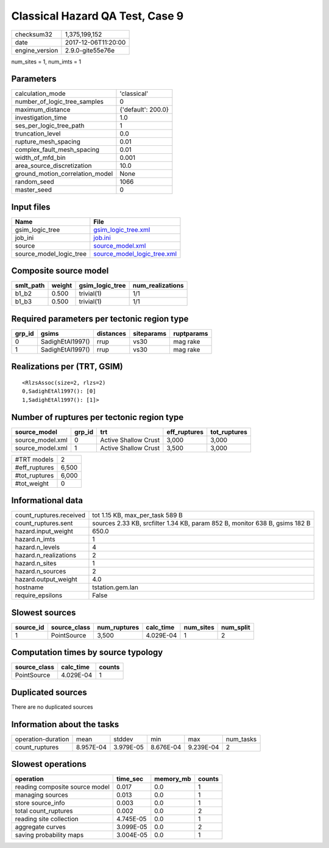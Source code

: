 Classical Hazard QA Test, Case 9
================================

============== ===================
checksum32     1,375,199,152      
date           2017-12-06T11:20:00
engine_version 2.9.0-gite55e76e   
============== ===================

num_sites = 1, num_imts = 1

Parameters
----------
=============================== ==================
calculation_mode                'classical'       
number_of_logic_tree_samples    0                 
maximum_distance                {'default': 200.0}
investigation_time              1.0               
ses_per_logic_tree_path         1                 
truncation_level                0.0               
rupture_mesh_spacing            0.01              
complex_fault_mesh_spacing      0.01              
width_of_mfd_bin                0.001             
area_source_discretization      10.0              
ground_motion_correlation_model None              
random_seed                     1066              
master_seed                     0                 
=============================== ==================

Input files
-----------
======================= ============================================================
Name                    File                                                        
======================= ============================================================
gsim_logic_tree         `gsim_logic_tree.xml <gsim_logic_tree.xml>`_                
job_ini                 `job.ini <job.ini>`_                                        
source                  `source_model.xml <source_model.xml>`_                      
source_model_logic_tree `source_model_logic_tree.xml <source_model_logic_tree.xml>`_
======================= ============================================================

Composite source model
----------------------
========= ====== =============== ================
smlt_path weight gsim_logic_tree num_realizations
========= ====== =============== ================
b1_b2     0.500  trivial(1)      1/1             
b1_b3     0.500  trivial(1)      1/1             
========= ====== =============== ================

Required parameters per tectonic region type
--------------------------------------------
====== ================ ========= ========== ==========
grp_id gsims            distances siteparams ruptparams
====== ================ ========= ========== ==========
0      SadighEtAl1997() rrup      vs30       mag rake  
1      SadighEtAl1997() rrup      vs30       mag rake  
====== ================ ========= ========== ==========

Realizations per (TRT, GSIM)
----------------------------

::

  <RlzsAssoc(size=2, rlzs=2)
  0,SadighEtAl1997(): [0]
  1,SadighEtAl1997(): [1]>

Number of ruptures per tectonic region type
-------------------------------------------
================ ====== ==================== ============ ============
source_model     grp_id trt                  eff_ruptures tot_ruptures
================ ====== ==================== ============ ============
source_model.xml 0      Active Shallow Crust 3,000        3,000       
source_model.xml 1      Active Shallow Crust 3,500        3,000       
================ ====== ==================== ============ ============

============= =====
#TRT models   2    
#eff_ruptures 6,500
#tot_ruptures 6,000
#tot_weight   0    
============= =====

Informational data
------------------
======================= ===========================================================================
count_ruptures.received tot 1.15 KB, max_per_task 589 B                                            
count_ruptures.sent     sources 2.33 KB, srcfilter 1.34 KB, param 852 B, monitor 638 B, gsims 182 B
hazard.input_weight     650.0                                                                      
hazard.n_imts           1                                                                          
hazard.n_levels         4                                                                          
hazard.n_realizations   2                                                                          
hazard.n_sites          1                                                                          
hazard.n_sources        2                                                                          
hazard.output_weight    4.0                                                                        
hostname                tstation.gem.lan                                                           
require_epsilons        False                                                                      
======================= ===========================================================================

Slowest sources
---------------
========= ============ ============ ========= ========= =========
source_id source_class num_ruptures calc_time num_sites num_split
========= ============ ============ ========= ========= =========
1         PointSource  3,500        4.029E-04 1         2        
========= ============ ============ ========= ========= =========

Computation times by source typology
------------------------------------
============ ========= ======
source_class calc_time counts
============ ========= ======
PointSource  4.029E-04 1     
============ ========= ======

Duplicated sources
------------------
There are no duplicated sources

Information about the tasks
---------------------------
================== ========= ========= ========= ========= =========
operation-duration mean      stddev    min       max       num_tasks
count_ruptures     8.957E-04 3.979E-05 8.676E-04 9.239E-04 2        
================== ========= ========= ========= ========= =========

Slowest operations
------------------
============================== ========= ========= ======
operation                      time_sec  memory_mb counts
============================== ========= ========= ======
reading composite source model 0.017     0.0       1     
managing sources               0.013     0.0       1     
store source_info              0.003     0.0       1     
total count_ruptures           0.002     0.0       2     
reading site collection        4.745E-05 0.0       1     
aggregate curves               3.099E-05 0.0       2     
saving probability maps        3.004E-05 0.0       1     
============================== ========= ========= ======